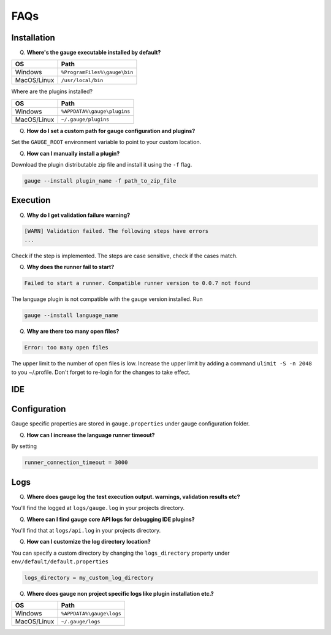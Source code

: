 ====
FAQs
====

.. _installation-faq: 

Installation
------------

Q. **Where's the gauge executable installed by default?**

+------------+-------------------------------+
| OS         | Path                          |
+============+===============================+
| Windows    | ``%ProgramFiles%\gauge\bin``  |
+------------+-------------------------------+
| MacOS/Linux| ``/usr/local/bin``            |
+------------+-------------------------------+



Where are the plugins installed?

+------------+-------------------------------+
| OS         | Path                          |
+============+===============================+
| Windows    | ``%APPDATA%\gauge\plugins``   |
+------------+-------------------------------+
| MacOS/Linux| ``~/.gauge/plugins``          |
+------------+-------------------------------+

Q. **How do I set a custom path for gauge configuration and plugins?**

Set the ``GAUGE_ROOT`` environment variable to point to your custom location.

Q. **How can I manually install a plugin?**

Download the plugin distributable zip file and install it using the ``-f`` flag.

.. code-block:: console

   gauge --install plugin_name -f path_to_zip_file

Execution
---------

Q. **Why do I get validation failure warning?**

.. code-block:: text

   [WARN] Validation failed. The following steps have errors
   ...

Check if the step is implemented. 
The steps are case sensitive, check if the cases match.

Q. **Why does the runner fail to start?**

.. code-block:: text
   
   Failed to start a runner. Compatible runner version to 0.0.7 not found

The language plugin is not compatible with the gauge version installed. Run 

.. code-block:: console

   gauge --install language_name
   
Q. **Why are there too many open files?**

.. code-block:: text

   Error: too many open files

The upper limit to the number of open files is low. 
Increase the upper limit by adding a command ``ulimit -S -n 2048`` to you ~/.profile.
Don't forget to re-login for the changes to take effect.

IDE
---

Configuration
-------------

Gauge specific properties are stored in ``gauge.properties`` under gauge configuration folder.

Q. **How can I increase the language runner timeout?**

By setting

.. code-block:: python

   runner_connection_timeout = 3000

Logs
----

Q. **Where does gauge log the test execution output. warnings, validation results etc?**

You'll find the logged at ``logs/gauge.log`` in your projects directory.

Q. **Where can I find gauge core API logs for debugging IDE plugins?**

You'll find that at ``logs/api.log`` in your projects directory.

Q. **How can I customize the log directory location?**

You can specify a custom directory by changing the ``logs_directory`` property under 
``env/default/default.properties`` 

.. code-block:: python

   logs_directory = my_custom_log_directory

Q. **Where does gauge non project specific logs like plugin installation etc.?**

+------------+-------------------------------+
| OS         | Path                          |
+============+===============================+
| Windows    | ``%APPDATA%\gauge\logs``      |
+------------+-------------------------------+
| MacOS/Linux| ``~/.gauge/logs``             |
+------------+-------------------------------+

